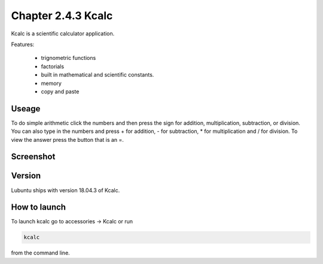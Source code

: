 Chapter 2.4.3 Kcalc
===================

Kcalc is a scientific calculator application.

Features:

 - trignometric functions
 - factorials
 - built in mathematical and scientific constants.
 - memory
 - copy and paste

Useage
------
To do simple arithmetic click the numbers and then press the sign for addition, multiplication, subtraction,  or division. You can also type in the numbers and press + for addition, - for subtraction, * for multiplication and / for division. To view the answer press the button that is an =.

Screenshot
----------
.. image:: Kcalc.png

Version
-------
Lubuntu ships with version 18.04.3 of Kcalc.

How to launch
-------------
To launch kcalc go to accessories -> Kcalc or run

.. code::

   kcalc 
 
from the command line. 
